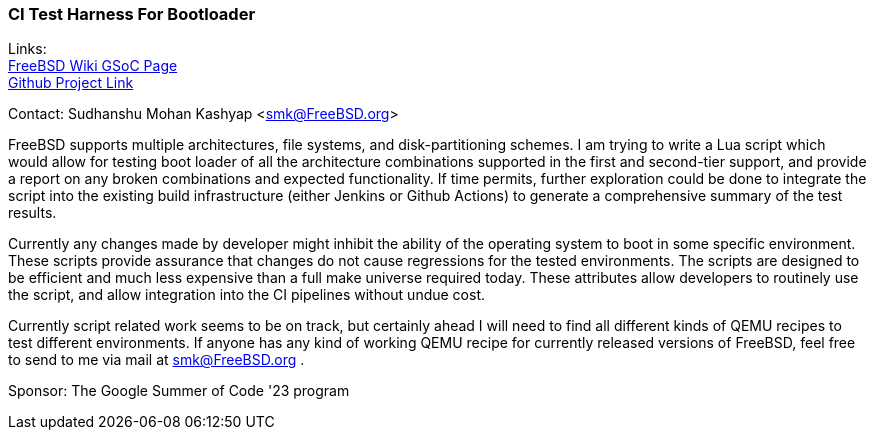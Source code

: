=== CI Test Harness For Bootloader

Links: +
link:https://wiki.freebsd.org/SummerOfCode2023Projects/CITestHarnessForBootloader[FreeBSD Wiki GSoC Page] +
link:https://github.com/mightyjoe781/freebsd-src/tree/bootloader-smk/tools/boot/bootloader_test[Github Project Link]

Contact: Sudhanshu Mohan Kashyap <smk@FreeBSD.org>

FreeBSD supports multiple architectures, file systems, and disk-partitioning schemes.
I am trying to write a Lua script which would allow for testing boot loader of all the architecture combinations supported in the first and second-tier support, and provide a report on any broken combinations and expected functionality.
If time permits, further exploration could be done to integrate the script into the existing build infrastructure (either Jenkins or Github Actions) to generate a comprehensive summary of the test results.

Currently any changes made by developer might inhibit the ability of the operating system to boot in some specific environment.
These scripts provide assurance that changes do not cause regressions for the tested environments.
The scripts are designed to be efficient and much less expensive than a full make universe required today.
These attributes allow developers to routinely use the script, and allow integration into the CI pipelines without undue cost.

Currently script related work seems to be on track, but certainly ahead I will need to find all different kinds of QEMU recipes to test different environments.
If anyone has any kind of working QEMU recipe for currently released versions of FreeBSD, feel free to send to me via mail at smk@FreeBSD.org .

Sponsor: The Google Summer of Code '23 program
